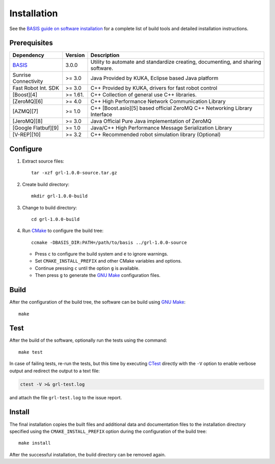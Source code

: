 .. meta::
    :description: Build and installation instructions for grl.

============
Installation
============

See the `BASIS guide on software installation`_ for a complete list of build tools and
detailed installation instructions.


Prerequisites
=============

.. raw:: html

    <br />

.. The tabularcolumns directive is required to help with formatting the table properly
   in case of LaTeX (PDF) output.

.. tabularcolumns:: |p{3.75cm}|m{1.5cm}|p{9.8cm}|

+---------------------+---------+--------------------------------------------------------------------------------------+
| Dependency          | Version | Description                                                                          |
+=====================+=========+======================================================================================+
| BASIS_              | 3.0.0   | Utility to automate and standardize creating, documenting, and sharing software.     |
+---------------------+---------+--------------------------------------------------------------------------------------+
|Sunrise Connectivity | >= 3.0  | Java      Provided by KUKA, Eclipse based Java platform                              |
+---------------------+---------+--------------------------------------------------------------------------------------+
|Fast Robot Int. SDK  | >= 3.0  | C++       Provided by KUKA, drivers for fast robot control                           |
+---------------------+---------+--------------------------------------------------------------------------------------+
|[Boost][4]           | >= 1.61.| C++       Collection of general use C++ libraries.                                   |
+---------------------+---------+--------------------------------------------------------------------------------------+
|[ZeroMQ][6]          | >= 4.0  | C++       High Performance Network Communication Library                             |
+---------------------+---------+--------------------------------------------------------------------------------------+
|[AZMQ][7]            | >= 1.0  | C++       [Boost.asio][5] based official ZeroMQ C++ Networking Library Interface     |
+---------------------+---------+--------------------------------------------------------------------------------------+
|[JeroMQ][8]          | >= 3.0  | Java      Official Pure Java implementation of ZeroMQ                                |
+---------------------+---------+--------------------------------------------------------------------------------------+
|[Google Flatbuf][9]  | >= 1.0  | Java/C++  High Performance Message Serialization Library                             |
+---------------------+---------+--------------------------------------------------------------------------------------+
|[V-REP][10]          | >= 3.2  | C++       Recommended robot simulation library (Optional)                            |
+---------------------+---------+--------------------------------------------------------------------------------------+

.. _BASIS: http://opensource.andreasschuh.com/cmake-basis/


.. raw:: html

    <br />


Configure
=========

1. Extract source files::

    tar -xzf grl-1.0.0-source.tar.gz

2. Create build directory::

    mkdir grl-1.0.0-build

3. Change to build directory::

    cd grl-1.0.0-build

4. Run CMake_ to configure the build tree::

    ccmake -DBASIS_DIR:PATH=/path/to/basis ../grl-1.0.0-source

   - Press ``c`` to configure the build system and ``e`` to ignore warnings.
   - Set ``CMAKE_INSTALL_PREFIX`` and other CMake variables and options.
   - Continue pressing ``c`` until the option ``g`` is available.
   - Then press ``g`` to generate the `GNU Make`_ configuration files.


Build
=====

After the configuration of the build tree, the software can be build using `GNU Make`_::

    make


Test
====

After the build of the software, optionally run the tests using the command::

    make test

In case of failing tests, re-run the tests, but this time by executing CTest_
directly with the ``-V`` option to enable verbose output and redirect the output
to a text file:

.. code-block:: bash

    ctest -V >& grl-test.log

and attach the file ``grl-test.log`` to the issue report.


Install
=======

The final installation copies the built files and additional data and documentation
files to the installation directory specified using the ``CMAKE_INSTALL_PREFIX``
option during the configuration of the build tree::

    make install

After the successful installation, the build directory can be removed again.

.. _BASIS: http://opensource.andreasschuh.com/cmake-basis/
.. _BASIS guide on software installation: http://opensource.andreasschuh.com/cmake-basis/howto/install.html
.. _CMake: http://www.cmake.org/
.. _CTest: http://www.cmake.org/cmake/help/v2.8.8/ctest.html
.. _GNU Make: http://www.gnu.org/software/make/
.. _SBIA:  http://www.rad.upenn.edu/sbia/index.html
